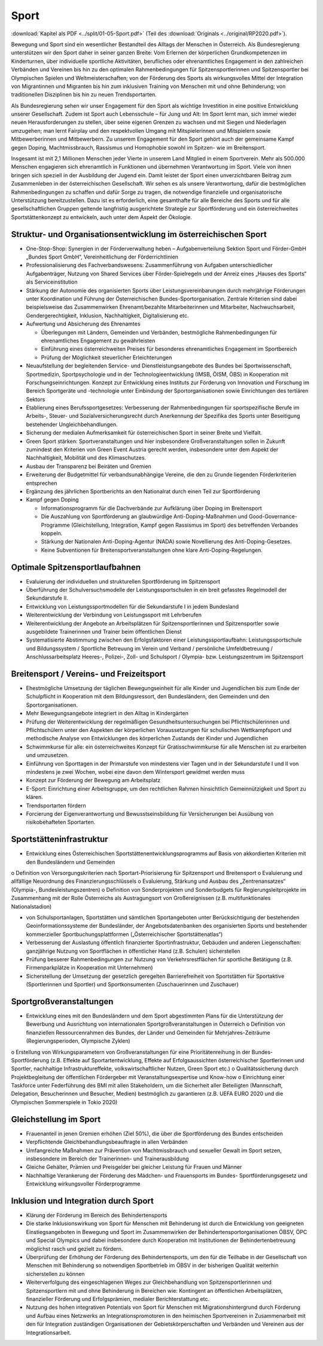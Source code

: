-----
Sport
-----

:download:`Kapitel als PDF <../split/01-05-Sport.pdf>` (Teil des :download:`Originals <../original/RP2020.pdf>`).

.. todo::
   Original gegenchecken

Bewegung und Sport sind ein wesentlicher Bestandteil des Alltags der Menschen in Österreich. Als Bundesregierung unterstützen wir den Sport daher in seiner ganzen Breite: Vom Erlernen der körperlichen Grundkompetenzen im Kinderturnen, über individuelle sportliche Aktivitäten, berufliches oder ehrenamtliches Engagement in den zahlreichen Verbänden und Vereinen bis hin zu den optimalen Rahmenbedingungen für Spitzensportlerinnen und Spitzensportler bei Olympischen Spielen und Weltmeisterschaften; von der Förderung des Sports als wirkungsvolles Mittel der Integration von Migrantinnen und Migranten bis hin zum inklusiven Training von Menschen mit und ohne Behinderung; von traditionellen Disziplinen bis hin zu neuen Trendsportarten.

Als Bundesregierung sehen wir unser Engagement für den Sport als wichtige Investition in eine positive Entwicklung unserer Gesellschaft. Zudem ist Sport auch Lebensschule – für Jung und Alt: Im Sport lernt man, sich immer wieder neuen Herausforderungen zu stellen, über seine eigenen Grenzen zu wachsen und mit Siegen und Niederlagen umzugehen; man lernt Fairplay und den respektvollen Umgang mit Mitspielerinnen und Mitspielern sowie Mitbewerberinnen und Mitbewerbern. Zu unserem Engagement für den Sport gehört auch der gemeinsame Kampf gegen Doping, Machtmissbrauch, Rassismus und Homophobie sowohl im Spitzen- wie im Breitensport.

Insgesamt ist mit 2,1 Millionen Menschen jeder Vierte in unserem Land Mitglied in einem Sportverein. Mehr als 500.000 Menschen engagieren sich ehrenamtlich in Funktionen und übernehmen Verantwortung im Sport. Viele von ihnen bringen sich speziell in der Ausbildung der Jugend ein. Damit leistet der Sport einen unverzichtbaren Beitrag zum Zusammenleben in der österreichischen Gesellschaft. Wir sehen es als unsere Verantwortung, dafür die bestmöglichen Rahmenbedingungen zu schaffen und dafür Sorge zu tragen, die notwendige finanzielle und organisatorische Unterstützung bereitzustellen. Dazu ist es erforderlich, eine gesamthafte für alle Bereiche des Sports und für alle gesellschaftlichen Gruppen geltende langfristig ausgerichtete Strategie zur Sportförderung und ein österreichweites Sportstättenkonzept zu entwickeln, auch unter dem Aspekt der Ökologie.

Struktur- und Organisationsentwicklung im österreichischen Sport
----------------------------------------------------------------

- One-Stop-Shop: Synergien in der Förderverwaltung heben – Aufgabenverteilung Sektion Sport und Förder-GmbH „Bundes Sport GmbH“, Vereinheitlichung der Förderrichtlinien

- Professionalisierung des Fachverbandswesens: Zusammenführung von Aufgaben unterschiedlicher Aufgabenträger, Nutzung von Shared Services über Förder-Spielregeln und der Anreiz eines „Hauses des Sports“ als Serviceinstitution

- Stärkung der Autonomie des organisierten Sports über Leistungsvereinbarungen durch mehrjährige Förderungen unter Koordination und Führung der Österreichischen Bundes-Sportorganisation. Zentrale Kriterien sind dabei beispielsweise das Zusammenwirken Ehrenamt/bezahlte Mitarbeiterinnen und Mitarbeiter, Nachwuchsarbeit, Gendergerechtigkeit, Inklusion, Nachhaltigkeit, Digitalisierung etc.

- Aufwertung und Absicherung des Ehrenamtes

  * Überlegungen mit Ländern, Gemeinden und Verbänden, bestmögliche Rahmenbedingungen für ehrenamtliches Engagement zu gewährleisten
  * Einführung eines österreichweiten Preises für besonderes ehrenamtliches Engagement im Sportbereich
  * Prüfung der Möglichkeit steuerlicher Erleichterungen

- Neuaufstellung der begleitenden Service- und Dienstleistungsangebote des Bundes bei Sportwissenschaft, Sportmedizin, Sportpsychologie und in der Technologieentwicklung (IMSB, ÖISM, ÖBS) in Kooperation mit Forschungseinrichtungen. Konzept zur Entwicklung eines Instituts zur Förderung von Innovation und Forschung im Bereich Sportgeräte und -technologie unter Einbindung der Sportorganisationen sowie Einrichtungen des tertiären Sektors

- Etablierung eines Berufssportgesetzes: Verbesserung der Rahmenbedingungen für sportspezifische Berufe im Arbeits-, Steuer- und Sozialversicherungsrecht durch Anerkennung der Spezifika des Sports unter Beseitigung bestehender Ungleichbehandlungen.

- Sicherung der medialen Aufmerksamkeit für österreichischen Sport in seiner Breite und Vielfalt.

- Green Sport stärken: Sportveranstaltungen und hier insbesondere Großveranstaltungen sollen in Zukunft zumindest den Kriterien von Green Event Austria gerecht werden, insbesondere unter dem Aspekt der Nachhaltigkeit, Mobilität und des Klimaschutzes.

- Ausbau der Transparenz bei Beiräten und Gremien

- Erweiterung der Budgetmittel für verbandsunabhängige Vereine, die den zu Grunde liegenden Förderkriterien entsprechen

- Ergänzung des jährlichen Sportberichts an den Nationalrat durch einen Teil zur Sportförderung

- Kampf gegen Doping

  * Informationsprogramm für die Dachverbände zur Aufklärung über Doping im Breitensport
  * Die Auszahlung von Sportförderung an glaubwürdige Anti-Doping-Maßnahmen und Good-Governance-Programme (Gleichstellung, Integration, Kampf gegen Rassismus im Sport) des betreffenden Verbandes koppeln.
  * Stärkung der Nationalen Anti-Doping-Agentur (NADA) sowie Novellierung des Anti-Doping-Gesetzes.
  * Keine Subventionen für Breitensportveranstaltungen ohne klare Anti-Doping-Regelungen.

Optimale Spitzensportlaufbahnen
-------------------------------

- Evaluierung der individuellen und strukturellen Sportförderung im Spitzensport

- Überführung der Schulversuchsmodelle der Leistungssportschulen in ein breit gefasstes Regelmodell der Sekundarstufe II.

- Entwicklung von Leistungssportmodellen für die Sekundarstufe I in jedem Bundesland

- Weiterentwicklung der Verbindung von Leistungssport mit Lehrberufen

- Weiterentwicklung der Angebote an Arbeitsplätzen für Spitzensportlerinnen und Spitzensportler sowie ausgebildete Trainerinnen und Trainer beim öffentlichen Dienst

- Systematisierte Abstimmung zwischen den Erfolgsfaktoren einer Leistungssportlaufbahn: Leistungssportschule und Bildungssystem / Sportliche Betreuung im Verein und Verband / persönliche Umfeldbetreuung / Anschlussarbeitsplatz Heeres-, Polizei-, Zoll- und Schulsport / Olympia- bzw. Leistungszentrum im Spitzensport

Breitensport / Vereins- und Freizeitsport
-----------------------------------------

- Ehestmögliche Umsetzung der täglichen Bewegungseinheit für alle Kinder und Jugendlichen bis zum Ende der Schulpflicht in Kooperation mit dem Bildungsressort, den Bundesländern, den Gemeinden und den Sportorganisationen.

- Mehr Bewegungsangebote integriert in den Alltag in Kindergärten

- Prüfung der Weiterentwicklung der regelmäßigen Gesundheitsuntersuchungen bei Pflichtschülerinnen und Pflichtschülern unter den Aspekten der körperlichen Voraussetzungen für schulischen Wettkampfsport und methodische Analyse von Entwicklungen des körperlichen Zustands der Kinder und Jugendlichen

- Schwimmkurse für alle: ein österreichweites Konzept für Gratisschwimmkurse für alle Menschen ist zu erarbeiten und umzusetzen.

- Einführung von Sporttagen in der Primarstufe von mindestens vier Tagen und in der Sekundarstufe I und II von mindestens je zwei Wochen, wobei eine davon dem Wintersport gewidmet werden muss

- Konzept zur Förderung der Bewegung am Arbeitsplatz

- E-Sport: Einrichtung einer Arbeitsgruppe, um den rechtlichen Rahmen hinsichtlich Gemeinnützigkeit und Sport zu klären.

- Trendsportarten fördern

- Forcierung der Eigenverantwortung und Bewusstseinsbildung für Versicherungen bei Ausübung von risikobehafteten Sportarten.

Sportstätteninfrastruktur
-------------------------

- Entwicklung eines Österreichischen Sportstättenentwicklungsprogramms auf Basis von akkordierten Kriterien mit den Bundesländern und Gemeinden

o Definition von Versorgungskriterien nach Sportart-Priorisierung für Spitzensport und Breitensport
o Evaluierung und allfällige Neuordnung des Finanzierungsschlüssels
o Evaluierung, Stärkung und Ausbau des „Zentrenansatzes“ (Olympia-, Bundesleistungszentren)
o Definition von Sonderprojekten und Sonderbudgets für Regierungsleitprojekte im Zusammenhang mit der Rolle Österreichs als Austragungsort von Großereignissen (z.B. multifunktionales Nationalstadion)

- von Schulsportanlagen, Sportstätten und sämtlichen Sportangeboten unter Berücksichtigung der bestehenden Geoinformationssysteme der Bundesländer, der Angebotsdatenbanken des organisierten Sports und bestehender kommerzieller Sportbuchungsplattformen („Österreichischer Sportstättenatlas“)

- Verbesserung der Auslastung öffentlich finanzierter Sportinfrastruktur, Gebäuden und anderen Liegenschaften: ganzjährige Nutzung von Sportflächen in öffentlicher Hand (z.B. Schulen) sicherstellen

- Prüfung besserer Rahmenbedingungen zur Nutzung von Verkehrsrestflächen für sportliche Betätigung (z.B. Firmenparkplätze in Kooperation mit Unternehmen)

- Sicherstellung der Umsetzung der gesetzlich geregelten Barrierefreiheit von Sportstätten für Sportaktive (Sportlerinnen und Sportler) und Sportkonsumenten (Zuschauerinnen und Zuschauer)

Sportgroßveranstaltungen
------------------------

- Entwicklung eines mit den Bundesländern und dem Sport abgestimmten Plans für die Unterstützung der Bewerbung und Ausrichtung von internationalen Sportgroßveranstaltungen in Österreich o Definition von finanziellen Ressourcenrahmen des Bundes, der Länder und Gemeinden für Mehrjahres-Zeiträume (Regierungsperioden, Olympische Zyklen)

o Erstellung von Wirkungsparametern von Großveranstaltungen für eine Prioritätenreihung in der Bundes-Sportförderung (z.B. Effekte auf Sportartentwicklung, Effekte auf Erfolgsaussichten österreichischer Sportlerinnen und Sportler, nachhaltige Infrastruktureffekte, volkswirtschaftlicher Nutzen, Green Sport etc.)
o Qualitätssicherung durch Projektbegleitung der öffentlichen Fördergeber mit Veranstaltungsexpertise und Know-how
o Einrichtung einer Taskforce unter Federführung des BMI mit allen Stakeholdern, um die Sicherheit aller Beteiligten (Mannschaft, Delegation, Besucherinnen und Besucher, Medien) bestmöglich zu garantieren (z.B. UEFA EURO 2020 und die Olympischen Sommerspiele in Tokio 2020)

Gleichstellung im Sport
-----------------------

- Frauenanteil in jenen Gremien erhöhen (Ziel 50%), die über die Sportförderung des Bundes entscheiden

- Verpflichtende Gleichbehandlungsbeauftragte in allen Verbänden

- Umfangreiche Maßnahmen zur Prävention von Machtmissbrauch und sexueller Gewalt im Sport setzen, insbesondere im Bereich der Trainerinnen- und Trainerausbildung

- Gleiche Gehälter, Prämien und Preisgelder bei gleicher Leistung für Frauen und Männer

- Nachhaltige Verankerung der Förderung des Mädchen- und Frauensports im Bundes- Sportförderungsgesetz und Entwicklung wirkungsvoller Förderprogramme

Inklusion und Integration durch Sport
-------------------------------------

- Klärung der Förderung im Bereich des Behindertensports

- Die starke Inklusionswirkung von Sport für Menschen mit Behinderung ist durch die Entwicklung von geeigneten Einstiegsangeboten in Bewegung und Sport im Zusammenwirken der Behindertensportorganisationen ÖBSV, ÖPC und Special Olympics und dabei insbesondere durch Kooperation mit Institutionen der Behindertenbetreuung möglichst rasch und gezielt zu fördern.

- Überprüfung der Erhöhung der Förderung des Behindertensports, um den für die Teilhabe in der Gesellschaft von Menschen mit Behinderung so notwendigen Sportbetrieb im ÖBSV in der bisherigen Qualität weiterhin sicherstellen zu können

- Weiterverfolgung des eingeschlagenen Weges zur Gleichbehandlung von Spitzensportlerinnen und Spitzensportlern mit und ohne Behinderung in Bereichen wie: Kontingent an öffentlichen Arbeitsplätzen, finanzieller Förderung und Erfolgsprämien, medialer Berichterstattung etc.

- Nutzung des hohen integrativen Potentials von Sport für Menschen mit Migrationshintergrund durch Förderung und Aufbau eines Netzwerks an Integrationspromotoren in den heimischen Sportvereinen in Zusammenarbeit mit den für Integration zuständigen Organisationen der Gebietskörperschaften und Verbänden und Vereinen aus der Integrationsarbeit.